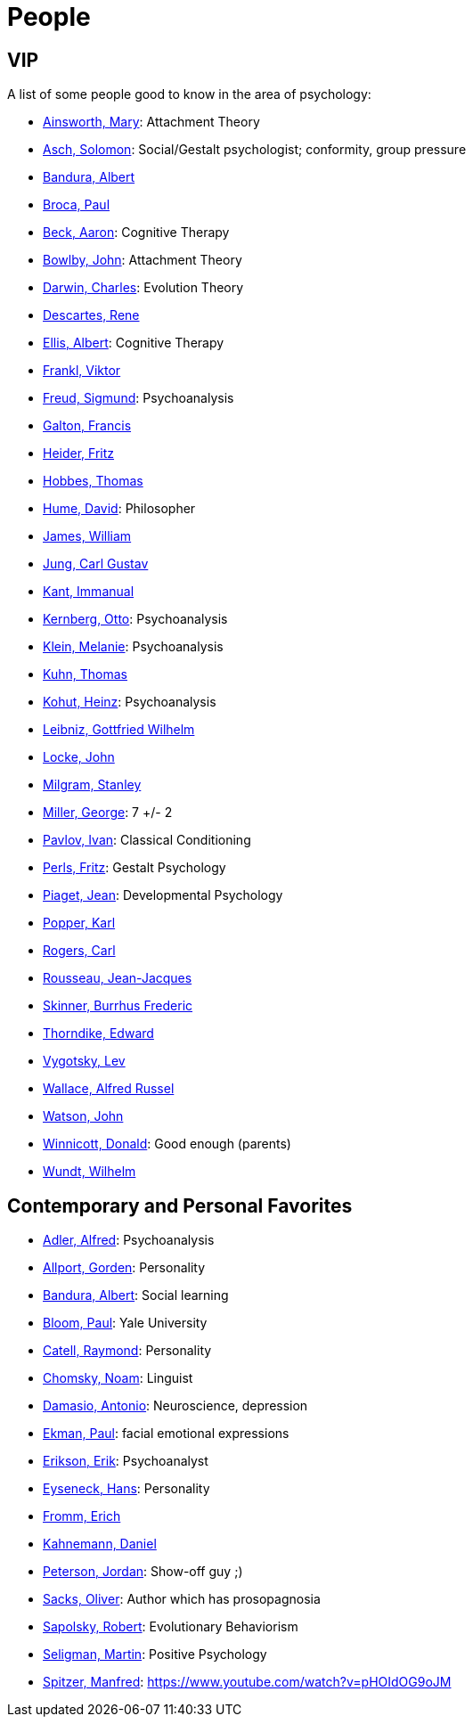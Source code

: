 = People

== VIP

A list of some people good to know in the area of psychology:

* link:ainsworth-mary.html[Ainsworth, Mary]: Attachment Theory
* link:asch-solomon.html[Asch, Solomon]: Social/Gestalt psychologist; conformity, group pressure
* link:bandura-albert.html[Bandura, Albert]
* link:broca-paul.html[Broca, Paul]
* link:beck-aaron.html[Beck, Aaron]: Cognitive Therapy
* link:bowlby-john.html[Bowlby, John]: Attachment Theory
* link:darwin-charles.html[Darwin, Charles]: Evolution Theory
* link:descartes-rene.html[Descartes, Rene]
* link:ellis-albert.html[Ellis, Albert]: Cognitive Therapy
* link:frankl-viktor[Frankl, Viktor]
* link:freud-sigmund.html[Freud, Sigmund]: Psychoanalysis
* link:galton-francis.html[Galton, Francis]
* link:heider-fritz[Heider, Fritz]
* link:hobbes-thomas.html[Hobbes, Thomas]
* link:hume-david.html[Hume, David]: Philosopher
* link:james-william.html[James, William]
* link:jung-cg.html[Jung, Carl Gustav]
* link:kant-immanuel.html[Kant, Immanual]
* link:kernberg-otto.html[Kernberg, Otto]: Psychoanalysis
* link:klein-melanie.html[Klein, Melanie]: Psychoanalysis
* link:kuhn-thomas.html[Kuhn, Thomas]
* link:kohut-heinz.html[Kohut, Heinz]: Psychoanalysis
* link:leibniz-gottfried_wilhelm.html[Leibniz, Gottfried Wilhelm]
* link:locke-john.html[Locke, John]
* link:milgram-stanley.html[Milgram, Stanley]
* link:miller-george.html[Miller, George]: 7 +/- 2
* link:pavlov-ivan.html[Pavlov, Ivan]: Classical Conditioning
* link:perls-fritz.html[Perls, Fritz]: Gestalt Psychology
* link:piaget-jean.html[Piaget, Jean]: Developmental Psychology
* link:popper-karl.html[Popper, Karl]
* link:rogers-carl.html[Rogers, Carl]
* link:rousseau-jean.html[Rousseau, Jean-Jacques]
* link:skinner-burrhus_frederic.html[Skinner, Burrhus Frederic]
* link:thorndike_edward.html[Thorndike, Edward]
* link:vygotsky-lev.html[Vygotsky, Lev]
* link:wallace-alfred.html[Wallace, Alfred Russel]
* link:watson-john.html[Watson, John]
* link:winnicott-donald.html[Winnicott, Donald]: Good enough (parents)
* link:wundt-wilhelm.html[Wundt, Wilhelm]

== Contemporary and Personal Favorites

* link:adler-alfred.html[Adler, Alfred]: Psychoanalysis
* link:allport-gorden.html[Allport, Gorden]: Personality
* link:bandura-albert.html[Bandura, Albert]: Social learning
* link:bloom-paul.html[Bloom, Paul]: Yale University
* link:cattell-raymond.html[Catell, Raymond]: Personality
* link:chomsky-noam.html[Chomsky, Noam]: Linguist
* link:damasio-antonio.html[Damasio, Antonio]: Neuroscience, depression
* link:ekman-paul.html[Ekman, Paul]: facial emotional expressions
* link:erikson-erik.html[Erikson, Erik]: Psychoanalyst
* link:eyseneck-hans.html[Eyseneck, Hans]: Personality
* link:fromm-erich.html[Fromm, Erich]
* link:kahnemann_daniel.html[Kahnemann, Daniel]
* link:peterson-jordan.html[Peterson, Jordan]: Show-off guy ;)
* link:sacks-oliver.html[Sacks, Oliver]: Author which has prosopagnosia
* link:sapolsky-robert.html[Sapolsky, Robert]: Evolutionary Behaviorism
* link:seligman-martin.html[Seligman, Martin]: Positive Psychology
* link:spitzer-manfred.html[Spitzer, Manfred]: https://www.youtube.com/watch?v=pHOIdOG9oJM
